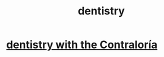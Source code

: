 :PROPERTIES:
:ID:       fab126ab-39d1-4171-a946-ac9bf92ebec4
:END:
#+title: dentistry
* [[id:64d9e573-4201-41a3-81e2-deca896a600d][dentistry with the Contraloría]]
